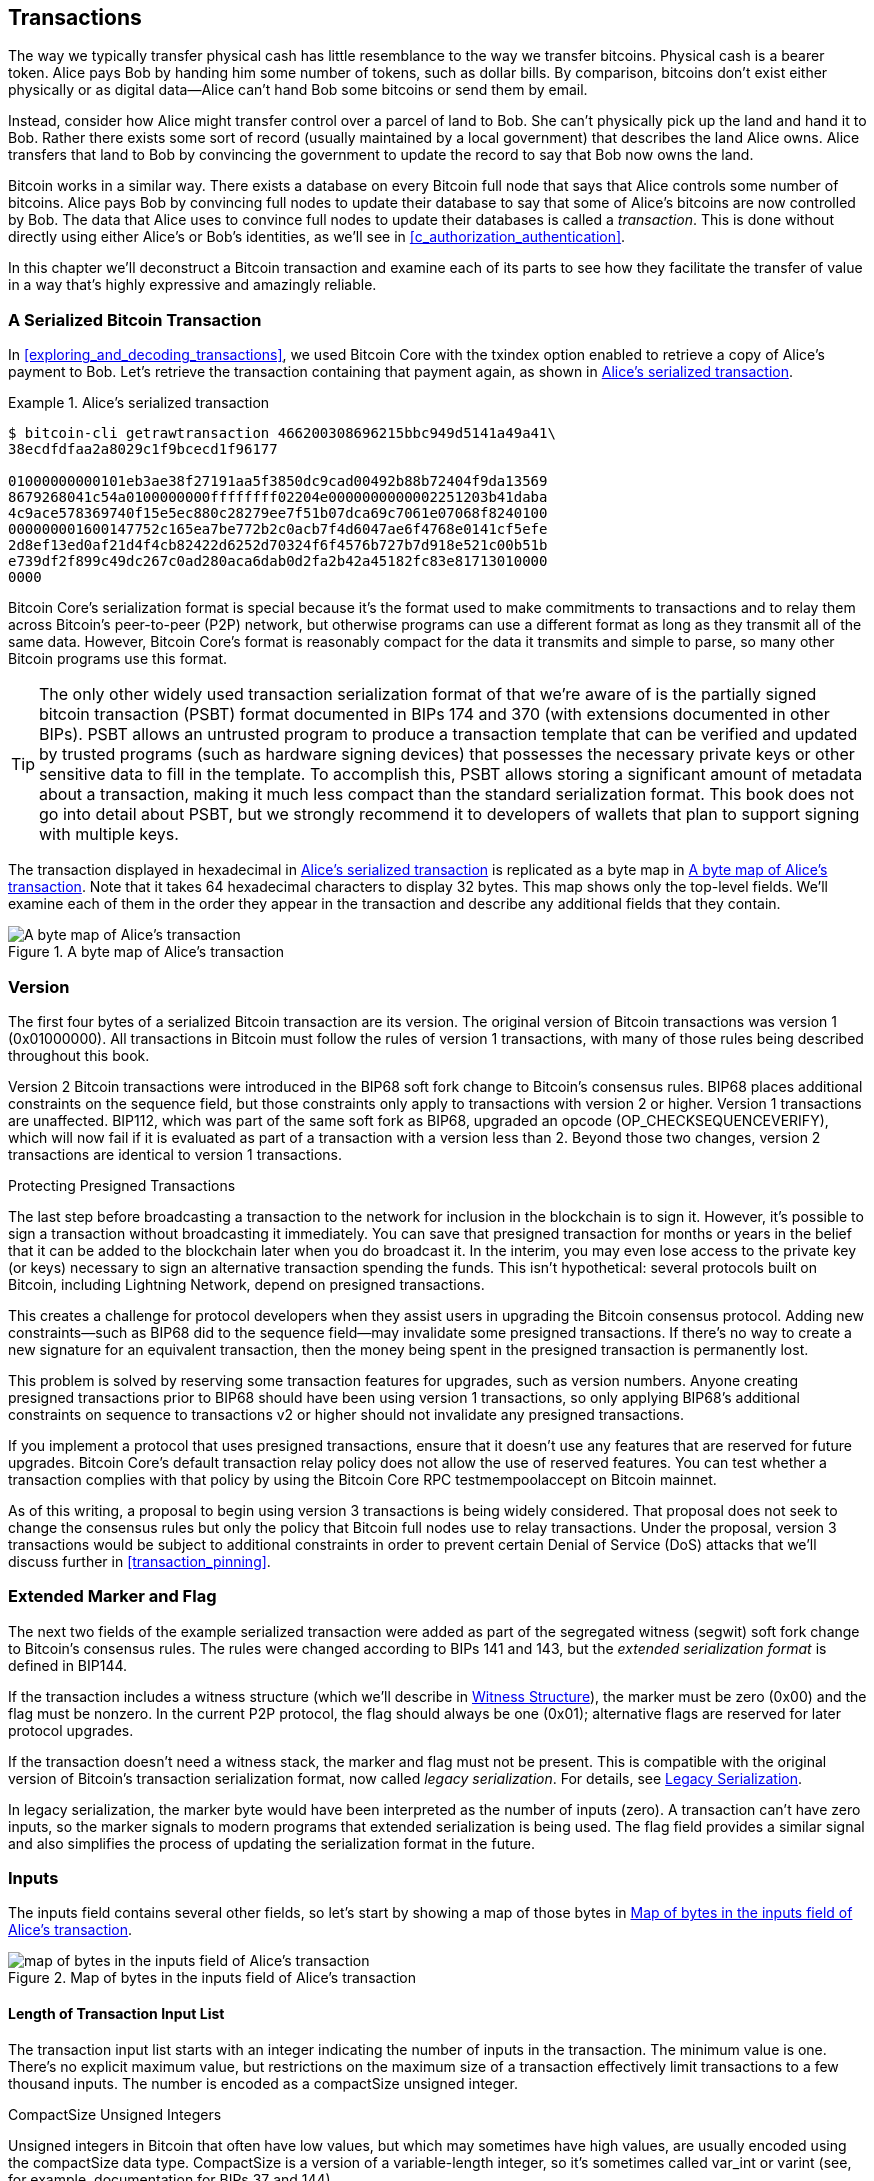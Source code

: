 [[c_transactions]]
== Transactions

The way we typically transfer physical cash has little resemblance to
the way we transfer bitcoins.  Physical cash is a bearer token.  Alice
pays Bob by handing him some number of tokens, such as dollar bills.
By comparison, bitcoins don't exist either physically or as digital
data--Alice can't hand Bob some bitcoins or send them by email.

Instead, consider how Alice might transfer control over a parcel of land
to Bob.  She can't physically pick up the land and hand it to Bob.
Rather there exists some sort of record (usually maintained by a local
government) that describes the land Alice owns.  Alice transfers that
land to Bob by convincing the government to update the record to say
that Bob now owns the land.

Bitcoin works in a similar way.  There exists a database on every
Bitcoin full node that says that Alice controls some number of
bitcoins. Alice pays Bob by convincing full nodes to update their
database to say that some of Alice's bitcoins are now controlled by Bob.
The data that Alice uses to convince full nodes to update their
databases is called a _transaction_.  This is done without directly
using either Alice's or Bob's identities, as we'll see in
<<c_authorization_authentication>>.

In this chapter we'll deconstruct a Bitcoin transaction and examine each
of its parts to see how they facilitate the transfer of value in a way
that's highly expressive and amazingly reliable.

[[tx_structure]]
=== A Serialized Bitcoin Transaction

In <<exploring_and_decoding_transactions>>, we ((("transactions", "serialized", id="transaction-serialize")))((("serialized transactions", id="serial-transactions")))((("Bitcoin Core", "serialized transactions", id="bitcoin-core-serial-transaction")))used Bitcoin Core with
the txindex option enabled to retrieve a copy of Alice's payment to Bob.
Let's retrieve the transaction containing that payment again, as shown in <<alice_tx_serialized_reprint>>.

[[alice_tx_serialized_reprint]]
.Alice's serialized transaction
====
----
$ bitcoin-cli getrawtransaction 466200308696215bbc949d5141a49a41\
38ecdfdfaa2a8029c1f9bcecd1f96177

01000000000101eb3ae38f27191aa5f3850dc9cad00492b88b72404f9da13569
8679268041c54a0100000000ffffffff02204e0000000000002251203b41daba
4c9ace578369740f15e5ec880c28279ee7f51b07dca69c7061e07068f8240100
000000001600147752c165ea7be772b2c0acb7f4d6047ae6f4768e0141cf5efe
2d8ef13ed0af21d4f4cb82422d6252d70324f6f4576b727b7d918e521c00b51b
e739df2f899c49dc267c0ad280aca6dab0d2fa2b42a45182fc83e81713010000
0000
----
====


Bitcoin Core's serialization format is special because it's the format
used to make commitments to transactions and to relay them across
Bitcoin's peer-to-peer (P2P) network, but otherwise programs can use
a different format as long as they transmit all of the
same data.  However, Bitcoin Core's format is reasonably compact for the
data it transmits and simple to parse, so many other Bitcoin programs
use this format.

[TIP]
====
The only ((("partially signed bitcoin transaction (PSBT) format")))((("PSBT (partially signed bitcoin transaction) format")))other widely used transaction serialization format of that
we're aware of is the partially signed bitcoin transaction (PSBT) format
documented in BIPs 174 and 370 (with extensions documented in other
BIPs).  PSBT allows an untrusted program to produce a transaction
template that can be verified and updated by trusted programs (such as
hardware signing devices) that possesses the necessary private keys or
other sensitive data to fill in the template.  To accomplish this, PSBT
allows storing a significant amount of metadata about a transaction,
making it much less compact than the standard serialization format.
This book does not go into detail about PSBT, but we strongly recommend
it to developers of wallets that plan to support signing
with multiple keys.
====

The transaction displayed in hexadecimal in <<alice_tx_serialized_reprint>> is
replicated as a byte map in <<alice_tx_byte_map>>.  Note that it takes
64 hexadecimal characters to display 32 bytes.  This map shows only the
top-level fields.  We'll examine each of them in the order they appear
in the transaction and describe any additional fields that they((("transactions", "serialized", startref="transaction-serialize")))((("serialized transactions", startref="serial-transactions")))((("Bitcoin Core", "serialized transactions", startref="bitcoin-core-serial-transaction"))) contain.

[[alice_tx_byte_map]]
.A byte map of Alice's transaction
image::images/mbc3_0601.png["A byte map of Alice's transaction"]

[[version]]
=== Version

The first ((("transactions", "version of", id="transactions-version")))((("version (of transactions)", id="version-transactions")))four bytes of a serialized Bitcoin transaction are its
version.  The original version of Bitcoin transactions was version 1
(0x01000000).  All transactions in Bitcoin must follow
the rules of version 1 transactions, with many of those rules being
described throughout this book.

Version 2 Bitcoin transactions were introduced in the BIP68 soft fork
change to Bitcoin's consensus rules.  BIP68 places additional
constraints on the sequence field, but those constraints only apply to
transactions with version 2 or higher.  Version 1 transactions are
unaffected.  BIP112, which was part of the same soft fork as BIP68,
upgraded an opcode (++OP_CHECKSEQUENCEVERIFY++), which will now fail if it is
evaluated as part of a transaction with a version less than 2.  Beyond
those two changes, version 2 transactions are identical to version 1
transactions.

.Protecting Presigned Transactions
****
The last step ((("transactions", "presigned", id="transaction-presign")))((("presigned transactions", id="presign-transaction")))before broadcasting a transaction to the network for
inclusion in the blockchain is to sign it.  However, it's possible to
sign a transaction without broadcasting it immediately.  You can save
that presigned transaction for months or years in the belief that it
can be added to the blockchain later when you do broadcast it.  In the
interim, you may even lose access to the private key (or keys) necessary
to sign an alternative transaction spending the funds.  This isn't
hypothetical: several protocols built on Bitcoin, including Lightning
Network, depend on presigned transactions.

This creates a challenge for protocol developers when they assist users
in upgrading the Bitcoin consensus protocol.  Adding new
constraints--such as BIP68 did to the sequence field--may invalidate
some presigned transactions.  If there's no way to create a new
signature for an equivalent transaction, then the money being spent in
the presigned transaction is permanently lost.

This problem is solved by reserving some transaction features for
upgrades, such as version numbers.  Anyone creating presigned
transactions prior to BIP68 should have been using version 1
transactions, so only applying BIP68's additional constraints on
sequence to transactions v2 or higher should not invalidate any
presigned transactions.

If you implement a protocol that uses presigned transactions, ensure
that it doesn't use any features that are reserved for future upgrades.
Bitcoin Core's default transaction relay policy does not allow the use
of reserved features.  You can test whether a transaction complies with
that policy by using the Bitcoin Core RPC +testmempoolaccept+ on ((("transactions", "presigned", startref="transaction-presign")))((("presigned transactions", startref="presign-transaction")))Bitcoin
mainnet.
****

As of this writing, a proposal to begin using version 3 transactions is
being widely considered.  That proposal does not seek to change the
consensus rules but only the policy that Bitcoin full nodes use to relay
transactions.  Under the proposal, version 3 transactions would be
subject to additional constraints in order to prevent certain Denial of
Service (DoS) attacks that we'll discuss((("transactions", "version of", startref="transactions-version")))((("version (of transactions)", startref="version-transactions"))) further in <<transaction_pinning>>.

=== Extended Marker and Flag

The next two fields((("transactions", "extended serialization format")))((("extended serialization format")))((("BIP144 extended serialization format"))) of the example serialized transaction were added as
part of the segregated witness (segwit) soft fork change to Bitcoin's
consensus rules.  The rules were changed according to BIPs 141 and 143,
but the _extended serialization format_ is defined in BIP144.

If the transaction includes a witness structure (which we'll describe in
<<witness_structure>>), the marker must be zero (0x00) and the flag must be
nonzero.  In the current P2P protocol, the flag should always be one
(0x01); alternative flags are reserved for later protocol upgrades.

If the transaction doesn't need a witness stack, the marker and flag must not
be present.  This is compatible with the original version of Bitcoin's
transaction serialization format, now called _legacy serialization_.
For details, see <<legacy_serialization>>.

In ((("transactions", "legacy serialization")))((("legacy serialization")))legacy serialization, the marker byte would have been interpreted as
the number of inputs (zero).  A transaction can't have zero inputs, so
the marker signals to modern programs that extended serialization is
being used.  The flag field provides a similar signal and also
simplifies the process of updating the serialization format in the
future.

[[inputs]]
=== Inputs

The((("transactions", "inputs", id="transaction-input")))((("inputs", id="input-transaction"))) inputs field contains several other fields, so let's start by showing a
map of those bytes in <<alice_tx_input_map>>.

[[alice_tx_input_map]]
.Map of bytes in the inputs field of Alice's transaction
image::images/mbc3_0602.png["map of bytes in the inputs field of Alice's transaction"]

==== Length of Transaction Input List

The ((("transactions", "inputs", "length of list", id="transaction-input-length")))((("inputs", "length of list", id="input-transaction-length")))transaction input list starts with an integer indicating the number of inputs
in the transaction.  The minimum value is one.  There's no explicit
maximum value, but restrictions on the maximum size of a transaction
effectively limit transactions to a few thousand inputs.  The number is
encoded as a compactSize unsigned integer.

.CompactSize Unsigned Integers
****
Unsigned integers((("compactSize  unsigned integers", id="compactsize")))((("unsigned integers", id="unsigned"))) in Bitcoin that often have low values, but which may
sometimes have high values, are usually encoded using the compactSize
data type.  CompactSize is a version of a variable-length integer, so
it's sometimes called var_int or varint (see, for example, documentation
for BIPs 37 and 144).
****

[WARNING]
====
There are several different varieties of variable length integers used
in different programs, including in different Bitcoin programs.  For
example, Bitcoin Core serializes its UTXO database using a data type it
calls +VarInts+, which is different from compactSize.  Additionally, the
nBits field in a Bitcoin block header is encoded using a custom data
type known as +Compact+, which is unrelated to compactSize.  When
talking about the variable length integers used in Bitcoin transaction
serialization and other parts of the Bitcoin P2P protocol, we will
always use the full name((("compactSize  unsigned integers", startref="compactsize")))((("unsigned integers", startref="unsigned"))) compactSize.
====

For numbers from 0 to 252, compactSize unsigned integers are identical
to the C-language data type +uint8_t+, which is probably the native
encoding familiar to any programmer.  For other numbers up to
0xffffffffffffffff, a byte is prefixed to the number to indicate its
length—but otherwise the numbers look like regular C-language encoded
unsigned integers:

++++
<table>
<thead>
<tr>
<th>Value</th>
<th>Bytes used</th>
<th>Format</th>
</tr>
</thead>
<tbody>
<tr>
<td><p>&gt;= <code>0</code> &amp;&amp; &lt;= <code>252</code> (<code>0xfc</code>)</p></td>
<td><p><code>1</code></p></td>
<td><p><code>uint8_t</code></p></td>
</tr>
<tr>
<td><p>&gt;= <code>253</code> &amp;&amp; &lt;= <code>0xffff</code></p></td>
<td><p>3</p></td>
<td><p><code>0xfd</code> followed by the number as <code>uint16_t</code></p></td>
</tr>
<tr>
<td><p>&gt;= <code>0x10000</code> &amp;&amp; &lt;= <code>0xffffffff</code></p></td>
<td><p><code>5</code></p></td>
<td><p><code>0xfe</code> followed by the number as <code>uint32_t</code></p></td>
</tr>
<tr>
<td><p>&gt;= <code>0x100000000</code> &amp;&amp; &lt;= <code>0xffffffffffffffff</code></p></td>
<td><p><code>9</code></p></td>
<td><p><code>0xff</code> followed by the number as <code>uint64_t</code></p></td>
</tr>
</tbody>
</table>
++++


Each input in a transaction must contain three fields:

- An _outpoint_ field

- A length-prefixed _input script_ field

- A _sequence_

We'll look at each of those fields in the following sections.  Some
inputs also include a witness stack, but this is serialized at the end of a
transaction and so we'll ((("transactions", "inputs", "length of list", startref="transaction-input-length")))((("inputs", "length of list", startref="input-transaction-length")))examine it later.


[[outpoints]]
==== Outpoint

A Bitcoin ((("transactions", "inputs", "outpoint field", id="transaction-input-outpoint")))((("inputs", "outpoint field", id="input-transaction-outpoint")))((("outpoint field (transaction inputs)", id="outpoint")))transaction is a request for full nodes to update their
database of coin ownership information.  For Alice to transfer control
of some of her bitcoins to Bob, she first needs to tell full nodes how
to find the previous transfer where she received those bitcoins.  Since
control over bitcoins is assigned in transaction outputs, Alice _points_
to the previous _output_ using an _outpoint_ field.  Each input must
contain a single outpoint.

The outpoint contains a 32-byte transaction identifier (_txid_) for the
transaction where Alice received the bitcoins she now wants to spend.
This txid is in Bitcoin's internal byte order for hashes; see
<<internal_and_display_order>>.

Because transactions may contain multiple outputs, Alice also needs to
identify which particular output from that transaction to use, ((("output indexes")))called
its _output index_.  Output indexes are 4-byte unsigned
integers starting from zero.

When a full node encounters an outpoint, it uses that information to try
to find the referenced output.  Full nodes are only required to look at earlier
transactions in the blockchain.  For example, Alice's transaction is
included in block 774,958.  A full node verifying her transaction
only looks for the previous output referenced by her outpoint in that
block and previous blocks, not any later blocks.  Within block 774,958,
they will only look at transactions placed in the block prior to Alice's
transaction, as determined by the order of leaves in the block's merkle
tree (see <<merkle_trees>>).

Upon finding the previous output, the full node obtains several critical
pieces of information from it:

- The amount of bitcoins assigned to that previous output.  All of those
  bitcoins will be transferred in this transaction.  In the example
  transaction, the value of the previous output was 100,000 satoshis.

- The authorization conditions for that previous output.  These are the
  conditions that must be fulfilled in order to spend the bitcoins
  assigned to that previous output.

- For confirmed transactions, the height of the block that confirmed it
  and the median time past (MTP) for that block.  This is required for
  relative timelocks (described in <<relative_timelocks>>) and outputs
  of coinbase transactions (described in <<coinbase_transactions>>).

- Proof that the previous output exists in the blockchain (or as a known
  unconfirmed transaction) and that no other transaction has spent it.
  One of Bitcoin's consensus rules forbids any output from being spent
  more than once within a valid blockchain.  This is the((("double spending")))((("conflicting transactions"))) rule against
  _double spending_: Alice can't use the same previous output to pay
  both Bob and Carol in separate transactions.  Two transactions that each try to spend the
  same previous output are called _conflicting transactions_ because
  only one of them can be included in a valid blockchain.

Different approaches to tracking previous outputs have been tried by
different full node implementations at various times.  Bitcoin Core
currently uses the solution believed to be most effective at retaining
all necessary information while minimizing disk space: it keeps a
database that stores every unspent transaction output (UTXO) and
essential metadata about it (like its confirmation block height).  Each
time a new block of transactions arrives, all of the outputs they spend
are removed from the UTXO database and all of the outputs they create
are added to the((("transactions", "inputs", "outpoint field", startref="transaction-input-outpoint")))((("inputs", "outpoint field", startref="input-transaction-outpoint")))((("outpoint field (transaction inputs)", startref="outpoint"))) database.

[[internal_and_display_order]]
.Internal and Display Byte Orders
****
Bitcoin uses ((("hash functions", "digests")))((("digests")))((("internal byte order")))((("display byte order")))the output of hash functions, called _digests_, in various
ways.  Digests provide unique identifiers for blocks and transactions;
they're used in commitments for addresses, blocks, transactions,
signatures, and more; and digests are iterated upon in Bitcoin's
proof-of-work function. In some cases, hash digests are displayed to
users in one byte order but are used internally in a different byte
order, creating confusion.  For example, consider the previous output
txid from the outpoint in our example transaction:

----
eb3ae38f27191aa5f3850dc9cad00492b88b72404f9da135698679268041c54a
----

If we try using that that txid to retrieve that transaction using
Bitcoin Core, we get an error and must reverse its byte order:

----
$ bitcoin-cli getrawtransaction \
  eb3ae38f27191aa5f3850dc9cad00492b88b72404f9da135698679268041c54a
error code: -5
error message:
No such mempool or blockchain transaction. 
Use gettransaction for wallet transactions.

$ echo eb3ae38f27191aa5f3850dc9cad00492b88b72404f9da135698679268041c54a \
  | fold -w2 | tac | tr -d "\n"
4ac541802679866935a19d4f40728bb89204d0cac90d85f3a51a19278fe33aeb

$ bitcoin-cli getrawtransaction \
  4ac541802679866935a19d4f40728bb89204d0cac90d85f3a51a19278fe33aeb
02000000000101c25ae90c9f3d40cc1fc509ecfd54b06e35450702...
----

This odd behavior is probably an unintentional consequence of a
https://oreil.ly/01JH2[design
decision in early Bitcoin software].  As a practical matter, it means
developers of Bitcoin software need to remember to reverse the order of
bytes in transaction and block identifiers that they show to users.

In this book, we use the term _internal byte order_ for the data that
appears within transactions and blocks.  We use _display byte order_ for
the form displayed to users.  Another set of common terms is
_little-endian byte order_ for the internal version and _big-endian byte
order_ for the display version.
****

==== Input Script

The ((("transactions", "inputs", "input script")))((("inputs", "input script")))((("input script (transaction inputs)")))input script field is a remnant of the legacy transaction format.  Our
example transaction input spends a native segwit output that doesn't
require any data in the input script, so the length prefix for the
input script is set to zero (0x00).

For an example of a length-prefixed input script that spends a legacy
output, we use one from an arbitrary transaction in the most recent
block as of this writing:

----
6b483045022100a6cc4e8cd0847951a71fad3bc9b14f24d44ba59d19094e0a8c
fa2580bb664b020220366060ea8203d766722ed0a02d1599b99d3c95b97dab8e
41d3e4d3fe33a5706201210369e03e2c91f0badec46c9c903d9e9edae67c167b
9ef9b550356ee791c9a40896
----

The length prefix is a compactSize unsigned integer indicating the
length of the serialized input script field.  In this case, it's a single
byte (0x6b) indicating the input script is 107 bytes.  We'll cover parsing
and using scripts in detail in <<c_authorization_authentication>>.

[[sequence]]
==== Sequence

The ((("transactions", "inputs", "sequence field", id="transaction-input-sequence")))((("inputs", "sequence field", id="input-transaction-sequence")))((("sequence field (transaction inputs)", id="sequence-field")))final four bytes of an input are its _sequence_ number.
The use and meaning of this field has changed over time.

[[original_tx_replacement]]
===== Original sequence-based transaction replacement

The ((("sequence-based transaction replacement", id="sequence-replace")))sequence field was originally intended to allow creation of
multiple versions of the same transaction, with later versions replacing
earlier versions as candidates for confirmation.  The sequence number
tracked the version of the transaction.

For example, imagine Alice and Bob want to bet on a game of cards.  They
start by each signing a transaction that deposits some money into an
output with a script that requires signatures from both of them to ((("multisignature scripts")))((("setup transactions")))spend, a
_multisignature_ script (_multisig_ for short).  This is called the
_setup transaction_.  They then create a transaction that spends that
output:

- The first version of the transaction, with nSequence 0 (0x00000000),
  pays Alice and Bob back the money they initially deposited.  This is
  called a _refund transaction_.  Neither of them broadcasts the refund
  transaction at this time.  They only need it if there's a problem.

- Alice wins the first round of the card game, so the second version of
  the transaction, with sequence 1, increases the amount of money paid
  to Alice and decreases Bob's share.  They both sign the updated
  transaction.  Again, they don't need to broadcast this version of the
  transaction unless there's a problem.

- Bob wins the second round, so the sequence is incremented to 2,
  Alice's share is decreased, and Bob's share is increased.  They again
  sign but don't broadcast.

- After many more rounds where the sequence is incremented, the
  funds redistributed, and the resulting transaction is signed but not
  broadcast, they decide to finalize the transaction.  Creating a
  transaction with the final balance of funds, they set sequence to its
  maximum value (0xffffffff), finalizing the transaction.  They broadcast
  this version of the transaction, it's relayed across the network, and
  eventually confirmed by miners.

We can see the replacement rules for sequence at work if we consider
alternative scenarios:

- Imagine that Alice broadcasts the final transaction, with a sequence of
  0xffffffff, and then Bob broadcasts one of the earlier transactions
  where his balance was higher.  Because Bob's version of the
  transaction has a lower sequence number, full nodes using the original
  Bitcoin code won't relay it to miners, and miners who also used the
  original code won't mine it.

- In another scenario, imagine that Bob broadcasts an earlier version of
  the transaction a few seconds before Alice broadcasts the final
  version.  Nodes will relay Bob's version and miners will attempt to
  mine it, but when Alice's version with its higher sequence number
  arrives, nodes will also relay it and miners using the original
  Bitcoin code will try to mine it instead of Bob's version.  Unless Bob
  got lucky and a block was discovered before Alice's version arrived,
  it's Alice's version of the transaction that will get confirmed.

This type of protocol is what we now ((("payment channels")))call a _payment channel_.
Bitcoin's creator, in an email attributed to him, called((("high-frequency transactions"))) these
_high-frequency transactions_ and described a number of features added to
the protocol to support them.  We'll learn about several of those other
features later and also discover how modern versions of payment channels
are increasingly being used in Bitcoin today.

There were a few problems with purely sequence-based payment channels.
The first was that the rules for replacing a lower-sequence transaction
with a higher-sequence transaction were only a matter of software
policy.  There was no direct incentive for miners to prefer one version
of the transaction over any other.  The second problem was that the
first person to send their transaction might get lucky and have it
confirmed even if it wasn't the highest-sequence transaction.  A
security protocol that fails a few percent of the time due to bad luck
isn't a very effective protocol.

The third problem was that it was possible to replace one version of a
transaction with a different version an unlimited number of
times.  Each replacement would consume the bandwidth of all the relaying full nodes
on the network.  For example, as of this writing there are about 50,000
relaying full nodes; an attacker creating 1,000 replacement transactions
per minute at 200 bytes each would use about 20 kilobytes of their
personal bandwidth but about 10 gigabytes of full node network bandwidth
every minute.  Except for the cost of their 20 KB/minute bandwidth and
the occasional fee when a transaction got confirmed, the attacker wouldn't
need to pay any costs for the enormous burden they placed on full node
operators.

To eliminate the risk of this attack, the original type of
sequence-based transaction replacement was disabled in an early version
of the Bitcoin software.  For several years, Bitcoin full nodes would
not allow an unconfirmed transaction containing a particular input (as
indicated by its outpoint) to be replaced by a different transaction
containing the same input.  However, that situation didn't ((("sequence-based transaction replacement", startref="sequence-replace")))last forever.

[[sequence-bip125]]
===== Opt-in transaction replacement signaling

After the((("opt-in transaction replacement")))((("replace by fee (RBF)")))((("transaction fees", "opt-in transaction replacement"))) original sequence-based transaction replacement was disabled
due to the potential for abuse, a solution was proposed: programming
Bitcoin Core and other relaying full node software to allow a
transaction that paid a higher transaction fee rate to replace a
conflicting transaction that paid a lower fee rate.  This is called
_replace by fee_, or _RBF_ for short.  Some users and businesses
objected to adding support for transaction replacement back into Bitcoin
Core, so a compromise was reached that once again used the sequence
field in support of replacement.

As documented in BIP125, an unconfirmed transaction with any input that
has a sequence set to a value below 0xfffffffe (i.e., at least 2 below
the maximum value) signals to the network that its signer wants it to be
replaceable by a conflicting transaction paying a higher fee rate.
Bitcoin Core allowed those unconfirmed transactions to be replaced and
continued to disallow other transactions from being replaced.  This
allowed users and businesses that objected to replacement to simply
ignore unconfirmed transactions containing the BIP125 signal until they
became confirmed.

There's more to modern transaction replacement policies than fee rates
and sequence signals, which we'll see in <<rbf>>.

[[relative_timelocks]]
===== Sequence as a consensus-enforced relative timelock

In <<version>>, we learned ((("relative timelocks", id="relative-timelock")))that the BIP68 soft fork added
a new constraint to transactions with version numbers 2 or higher.  That
constraint applies to the sequence field.

Transaction inputs with sequence values less than 2^31^ are
interpreted as having a relative timelock. Such a transaction may only
be included in the blockchain once the previous output (referenced by the
outpoint) has aged by the relative timelock amount. For example, a
transaction with one input with a relative timelock of 30 blocks can
only be confirmed in a block with at least 29 blocks between it and the
block containing the output being spent on the same blockchain.
Since sequence is a per-input field, a transaction may contain any
number of timelocked inputs, all of which must have sufficiently aged
for the transaction to be valid. A disable flag allows a transaction to
include both inputs with a relative timelock (sequence < 2^31^) and
inputs without a relative timelock (sequence >= 2^31^).

The sequence value is specified in either blocks or seconds.
A type-flag
is used to differentiate between values counting blocks and values
counting time in seconds. The type-flag is set in the 23rd
least-significant bit (i.e., value 1<<22). If the type-flag is set, then
the sequence value is interpreted as a multiple of 512 seconds. If
the type-flag is not set, the sequence value is interpreted as a
number of blocks.


When interpreting sequence as a relative timelock, only the 16 least
significant bits are considered. Once the flags (bits 32 and 23) are
evaluated, the sequence value is usually "masked" with a 16-bit mask
(e.g., +sequence+ & 0x0000FFFF).  The multiple of 512 seconds is
roughly equal to the average amount of time between blocks, so the
maximum relative timelock in both blocks and seconds from 16 bits
(2^16^) is a bit more than one year.

<<bip_68_def_of_nseq>> shows the binary layout of the sequence value,
as defined by BIP68.

[[bip_68_def_of_nseq]]
.BIP68 definition of sequence encoding (Source: BIP68)
image::images/mbc3_0603.png["BIP68 definition of sequence encoding"]

Note that any transaction which sets a relative timelock using sequence
also sends the signal for opt-in replace by fee ((("transactions", "inputs", startref="transaction-input")))((("inputs", startref="input-transaction")))((("transactions", "inputs", "sequence field", startref="transaction-input-sequence")))((("inputs", "sequence field", startref="input-transaction-sequence")))((("sequence field (transaction inputs)", startref="sequence-field")))((("relative timelocks", startref="relative-timelock")))as described in
<<sequence-bip125>>.

=== Outputs

The ((("transactions", "outputs", id="transaction-output")))((("outputs", id="output-transaction")))outputs field of a transaction contains several fields related to
specific outputs.  Just as we did with the inputs field, we'll start by
looking at the specific bytes of the outputs field from the example
transaction where Alice pays Bob, displayed as
a map of those bytes in <<output-byte-map>>.

[[output-byte-map]]
.A byte map of the outputs field from Alice's transaction
image::images/mbc3_0604.png["A byte map of the outputs field from Alice's transaction"]

==== Outputs Count

Identical((("transactions", "outputs", "count")))((("outputs", "count"))) to the start of the inputs section of a transaction, the outputs
field begins with a count indicating the number of outputs in this
transaction.  It's a compactSize integer and must be greater than zero.

The example transaction has two outputs.

==== Amount

The first((("transactions", "outputs", "amount field", id="transaction-output-amount")))((("outputs", "amount field", id="output-transaction-amount")))((("amount field (transaction outputs)", id="amount-field"))) field of a specific output is its _amount_, also called
"value" in Bitcoin Core.  This is an 8-byte signed integer indicating
the number of _satoshis_ to transfer.  A satoshi is the smallest unit of
bitcoin that can be represented in an onchain Bitcoin transaction.
There are 100 million satoshis in a bitcoin.

Bitcoin's consensus rules allow an output to have a value as small as
zero and as large as 21 million bitcoins (2.1 quadrillion satoshis).

//TODO:describe early integer overflow problem

[[uneconomical_outputs]]
===== Uneconomical outputs and disallowed dust

Despite not ((("uneconomical outputs", id="uneconomical")))((("dust policies", id="dust")))having any value, a zero-value output can be spent under
the same rules as any other output.  However, spending an output (using
it as the input in a transaction) increases the size of a transaction,
which increases the amount of fee that needs to be paid.  If the value
of the output is less than the cost of the additional fee, then it doesn't
make economic sense to spend the output.  Such outputs are known as
_uneconomical outputs_.

A zero-value output is always an uneconomical output; it wouldn't
contribute any value to a transaction spending it even if the
transaction's fee rate was zero.  However, many other outputs with low
values can be uneconomical as well, even unintentionally.  For example,
at a typical fee rate on the network today, an output might add more
value to a transaction than it costs to spend--but, tomorrow, fee rates
might rise and make the output uneconomical.

The need for full nodes to keep track of all unspent transaction outputs
(UTXOs), as described in <<outpoints>>, means that every UTXO makes it
slightly harder to run a full node.  For UTXOs containing significant
value, there's an incentive to eventually spend them, so they aren't a
problem.  But there's no incentive for the person controlling an
uneconomical UTXO to ever spend it, potentially making it a perpetual
burden on operators of full nodes.  Because Bitcoin's decentralization
depends on many people being willing to run full nodes, several full
node implementations such as Bitcoin Core discourage the creation of
uneconomical outputs using policies that affect the relay and mining of
unconfirmed transactions.

The policies against relaying or mining transactions creating new
uneconomical outputs are called _dust_ policies, based on a metaphorical
comparison between outputs with very small values and particles with
very small size.  Bitcoin Core's dust policy is complicated and contains
several arbitrary numbers, so many programs we're aware of simply
assume outputs with less than 546 satoshis are dust and will not be
relayed or mined by default.  There are occasionally proposals to lower
dust limits, and counterproposals to raise them, so we encourage
developers using presigned transactions or multiparty protocols to
check whether the policy has changed since publication of this book.

[TIP]
====
Since Bitcoin's inception, every full node has needed to keep a copy of
every unspent transaction output (UTXO), but that might not always be
the case.  Several developers have been working on Utreexo, a project
that allows full nodes to store a commitment to the set of UTXOs rather
than the data itself.  A minimal commitment might be only a kilobyte or
two in size--compare that to the over five gigabytes Bitcoin Core stores
as of this writing.

However, Utreexo will still require some nodes to store all UTXO data,
especially nodes serving miners and other operations that need to
quickly validate new blocks.  That means uneconomical outputs can still
be a problem for full nodes even in a possible future where most nodes
use Utreexo.
====

Bitcoin Core's policy rules about dust do have one exception: output
scripts starting with +OP_RETURN+, called _data carrier outputs_,
can have a value of zero.  The +OP_RETURN+ opcode causes the script to
immediately fail no matter what comes after it, so these outputs can
never be spent.  That means full nodes don't need to keep track of them,
a feature Bitcoin Core takes advantage of to allow users to store small
amounts of arbitrary data in the blockchain without increasing the size
of its UTXO database.  Since the outputs are unspendable, they aren't
uneconomical--any satoshis assigned to them become
permanently unspendable--so allowing the amount to be zero ensures
satoshis aren't being ((("transactions", "outputs", "amount field", startref="transaction-output-amount")))((("outputs", "amount field", startref="output-transaction-amount")))((("amount field (transaction outputs)", startref="amount-field")))((("uneconomical outputs", startref="uneconomical")))((("dust policies", startref="dust")))destroyed.

==== Output Scripts

The output amount is followed by a compactSize integer indicating the
length of the _output script_, the script that contains the
conditions which will need to be fulfilled in order to spend the
bitcoins.  According to Bitcoin's
consensus rules, the minimum size of an output script is zero.

The consensus maximum allowed size of an output script varies depending on
when it's being checked.  There's no explicit limit on the size of an
output script in the output of a transaction, but a later transaction can
only spend a previous output with a script of 10,000 bytes or
smaller.  Implicitly, an output script can be almost as large as the
transaction containing it, and a transaction can be almost as large as
the block containing it.

[[anyone-can-spend]]
[TIP]
====
An output script with zero length can be spent by an input script containing
++OP_TRUE++.  Anyone can create that input script, which means anyone
can spend an empty output script.  There are an essentially unlimited
number of scripts that anyone can spend and they are known to Bitcoin
protocol developers as _anyone can spends_.  Upgrades to Bitcoin's
script language often take an existing anyone-can-spend script and add
new constraints to it, making it only spendable under the new
conditions.  Application developers should never need to use an
anyone-can-spend script, but if you do, we highly recommend that you
loudly announce your plans to Bitcoin users and developers so that
future upgrades don't accidentally interfere with your system.
====

Bitcoin Core's policy for relaying and mining transactions effectively
limits output scripts to just a few templates, called _standard
transaction outputs_.  This was originally implemented after the
discovery of several early bugs in Bitcoin related to the Script
language and is retained in modern Bitcoin Core to support
anyone-can-spend upgrades and to encourage the best practice of placing
script conditions in P2SH redeem script, segwit v0 witness scripts, and
segwit v1 (taproot) leaf scripts.

We'll look at each of the current standard transaction templates and
learn how to ((("transactions", "outputs", startref="transaction-output")))((("outputs", startref="output-transaction")))parse scripts in <<c_authorization_authentication>>.

[[witness_structure]]
=== Witness Structure

In court, a witness is someone who testifies that they saw something
important happen.  Human witnesses aren't always reliable, so courts
have various processes for interrogating witnesses to (ideally) only
accept evidence from those who are reliable.

Imagine what a witness would look like for a math problem.  For example,
if the important problem was _x + 2 == 4_ and someone claimed they
witnessed the solution, what would we ask them?  We'd want a
mathematical proof that showed a value which could be summed with two to
equal four.  We could even omit the need for a person and just use the
proposed value for _x_ as our witness.  If we were told that the witness
was _two_, then we could fill in the equation, check that it was correct, and
decide that the important problem had been solved.

When spending bitcoins, the important problem we want to solve is
determining whether the spend was authorized by the person or people who
control those bitcoins.  The thousands of full nodes that enforce
Bitcoin's consensus rules can't interrogate human witnesses, but they can
accept _witnesses_ that consist entirely of data for solving math
problems.  For example, a witness of _2_ will allow spending bitcoins
protected by the following script:

----
2 OP_ADD 4 OP_EQUAL
----

Obviously, allowing your bitcoins to be spent by anyone who can solve a
simple equation wouldn't be secure.  As we'll see in <<c_signatures>>, an
unforgeable digital signature scheme uses an equation that can only be
solved by someone in possession of certain data that they're able to
keep secret.  They're able to reference that secret data using a public
identifier.  That public identifier is called a _public key_ and a
solution to the equation is called a _signature_.

The following script contains a public key and an opcode that requires
a corresponding signature commit to the data in the spending transaction.  Like
the number _2_ in our simple example, the signature is our witness:

----
<public key> OP_CHECKSIG
----

Witnesses, the values used to solve the math problems that protect
bitcoins, need to be included in the transactions where they're used in
order for full nodes to verify them.  In the legacy transaction format
used for all early Bitcoin transactions, signatures and other data are
placed in the input script field.  However, when developers started to
implement contract protocols on Bitcoin, such as we saw in
<<original_tx_replacement>>, they discovered several significant
problems with placing witnesses in the input script field.

==== Circular Dependencies

Many contract protocols for Bitcoin involve a series of transactions
that are signed out of order.  For example, Alice and Bob want to
deposit funds into a script that can only be spent with signatures from
both of them, but they each also want to get their money back if the
other person becomes unresponsive.  A simple solution is to sign
transactions out of order:

- Tx~0~ pays money from Alice and money from Bob into an output with a
  script that requires signatures from both Alice and Bob to spend.

- Tx~1~ spends the previous output to two outputs, one refunding Alice
  her money and one refunding Bob his money (minus a small amount for
  transaction fees).

- If Alice and Bob sign Tx~1~ before they sign Tx~0~, then they're both
  guaranteed to be able to get a refund at any time.  The protocol
  doesn't require either of them trust the other, making it a _trustless
  protocol_.

A problem with this construction in the legacy transaction format is
that every field, including the input script field that contains
signatures, is used to derive a transaction's identifier (txid).  The
txid for Tx~0~ is part of the input's outpoint in Tx~1~.  That means
there's no way for Alice and Bob to construct Tx~1~ until both
signatures for Tx~0~ are known--but if they know the signatures for
Tx~0~, one of them can broadcast that transaction before signing the
refund transaction, eliminating the guarantee of a refund.  This is a
_circular dependency_.

==== Third-Party Transaction Malleability

A more complex series of transactions can sometimes eliminate a circular
dependency, but many protocols will then encounter a new concern: it's
often possible to solve the same script in different ways.  For example,
consider our simple script from <<witness_structure>>:

----
2 OP_ADD 4 OP_EQUAL
----

We can make this script pass by providing the value _2_ in an input script,
but there are several ways to put that value on the stack in Bitcoin.
Here are just a few:

----
OP_2
OP_PUSH1 0x02
OP_PUSH2 0x0002
OP_PUSH3 0x000002
...
OP_PUSHDATA1 0x0102
OP_PUSHDATA1 0x020002
...
OP_PUSHDATA2 0x000102
OP_PUSHDATA2 0x00020002
...
OP_PUSHDATA4 0x0000000102
OP_PUSHDATA4 0x000000020002
...
----

Each alternative encoding of the number _2_ in an input script will produce
a slightly different transaction with a completely different txid.  Each
different version of the transaction spends the same inputs (outpoints)
as every other version of the transaction, making them all _conflict_
with each other.  Only one version of a set of conflicting transactions
can be contained within a valid blockchain.

Imagine Alice creates one version of the transaction with +OP_2+ in the
input script and an output that pays Bob.  Bob then immediately spends that
output to Carol.  Anyone on the network can replace +OP_2+ with
+OP_PUSH1 0x02+, creating a conflict with Alice's original version.  If
that conflicting transaction is confirmed, then there's no way to
include Alice's original version in the same blockchain, which means
there's no way for Bob's transaction to spend its output.
Bob's payment to Carol has been made invalid even though neither Alice,
Bob, nor Carol did anything wrong.  Someone not involved in the
transaction (a third party) was able to change (mutate) Alice's
transaction, a problem called _unwanted third-party transaction
malleability_.

[TIP]
====
There are cases when people want their transactions to be malleable and
Bitcoin provides several features to support that, most notably the
signature hashes (sighash) we'll learn about in <<sighash_types>>.  For
example, Alice can use a sighash to allow Bob to help her pay some
transaction fees.  This mutates Alice's transaction but only in a way
that Alice wants.  For that reason, we will occasionally prefix the
word _unwanted_ to the term _transaction malleability_.  Even when we
and other Bitcoin technical writers use the shorter term, we're almost
certainly talking about the unwanted variant of malleability.
====

==== Second-Party Transaction Malleability

When the legacy transaction format was the only transaction format,
developers worked on proposals to minimize third-party malleability,
such as BIP62.  However, even if they were able to entirely eliminate
third-party malleability, users of contract protocols faced another problem:
if they required a signature from someone else involved in the protocol,
that person could generate alternative signatures and so change the txid.

For example, Alice and Bob have deposited their money into a script
requiring a signature from both of them to spend.  They've also created
a refund transaction that allows each of them to get their money back at
any time.  Alice decides she wants to spend just some of the
money, so she cooperates with Bob to create a chain of transactions:

- Tx~0~ includes signatures from both Alice and Bob, spending its
  bitcoins to two outputs.  The first output spends some of Alice's
  money; the second output returns the remainder of the bitcoins back to
  the script requiring Alice and Bob's signatures.  Before signing this
  transaction, they create a new refund transaction, Tx~1~.

- Tx~1~ spends the second output of Tx~0~ to two new outputs, one to
  Alice for her share of the joint funds, and one to Bob for his share.
  Alice and Bob both sign this transaction before they sign Tx~0~.

There's no circular dependency here and, if we ignore third-party
transaction malleability, this looks like it should provide us with a
trustless protocol.  However, it's a property of Bitcoin signatures that
the signer has to choose a large random number when creating their
signature.  Choosing a different random number will produce a different
signature even if everything being signed stays the same.  It's sort of
like how, if you provide a handwritten signature for two copies of the
same contract, each of those physical signatures will look slightly
different.

This mutability of signatures means that, if Alice tries to broadcast
Tx~0~ (which contains Bob's signature), Bob can generate an alternative
signature to create a conflicting transaction with a different txid.  If
Bob's alternative version of Tx~0~ gets confirmed, then Alice can't use
the presigned version of Tx~1~ to claim her refund.  This type of
mutation is called _unwanted second-party transaction malleability_.

[[segwit]]
==== Segregated Witness

As early as https://oreil.ly/---bp[2011],
protocol developers knew how to solve the problems of circular
dependence, third-party malleability, and second-party malleability.  The
idea was to avoid including the input script in the calculation that
produces a transaction's txid.  Recall that an abstract name for the data
held by an input script is a _witness_.  The idea of separating the rest of
the data in a transaction from its witness for the purpose of generating
a txid is called _segregated witness_ (segwit).

The obvious method for implementing segwit requires a
change to Bitcoin's consensus rules that would not be compatible with
older full nodes, also called
a _hard fork_.  Hard forks come with a lot of challenges, as we'll
discuss further in <<hard_forks>>.

An alternative approach to segwit was described in late 2015.  This
would use a backward-compatible change to the consensus rules, called a
_soft fork_.  Backward compatible means that full nodes implementing
the change must not accept any blocks that full nodes without the change
would consider invalid.  As long as they obey that rule, newer full
nodes can reject blocks that older full nodes would accept, giving them
the ability to enforce new consensus rules (but only if the newer full
nodes represent the economic consensus among Bitcoin users--we'll
explore the details of upgrading Bitcoin's consensus rules in
<<mining>>).

The soft fork segwit approach is based on anyone-can-spend
output scripts.  A script that starts with any of the numbers 0 to 16
and followed by 2 to 40 bytes of data is defined as a segwit
output script template.  The number indicates its version (e.g., 0 is
segwit version 0, or _segwit v0_).  The data is called a _witness
program_.  It's also possible to wrap the segwit template in a P2SH
commitment, but we won't deal with that in this chapter.

From the perspective of old nodes, these output script templates can be
spent with an empty input script.  From the perspective of a new node that
is aware of the new segwit rules, any payment to a segwit output script
template must only be spent with an empty input script.  Notice the
difference here: old nodes _allow_ an empty input script; new nodes
_require_ an empty input script.

An empty input script keeps witnesses from affecting the txid, eliminating
circular dependencies, third-party transaction malleability, and
second-party transaction malleability.  But, with no ability to put
data in an input script, users of segwit output script templates need a
new field.  That field is called the _witness structure_.

The introduction of witness programs and the witness structure complicates Bitcoin,
but it follows an existing trend of increasing abstraction.  Recall from
<<ch04_keys_addresses>> that the original Bitcoin whitepaper describes a system
where bitcoins were received to public keys (pubkeys) and spent with
signatures (sigs).  The public key defined who was _authorized_ to spend
the bitcoins (whoever controlled the corresponding private key) and the
signature provided _authentication_ that the spending transaction came
from someone who controlled the private key.  To make that system more
flexible, the initial release of Bitcoin introduced scripts that allow
bitcoins to be received to output scripts and spent with input scripts.
Later experience with contract protocols inspired allowing bitcoins to
be received to witness programs and spent with the witness structure. The terms and fields used in different versions of Bitcoin are shown in <<terms_used_authorization_authentication>>.

++++
<table id="terms_used_authorization_authentication">
<caption>Terms used for authorization and authentication data in different parts of Bitcoin</caption>
<tbody>
<tr>
<td/>
<td><p><strong>Authorization</strong></p></td>
<td><p><strong>Authentication</strong></p></td>
</tr>
<tr>
<td><p><strong>Whitepaper</strong></p></td>
<td><p>Public key</p></td>
<td><p>Signature</p></td>
</tr>
<tr>
<td><p><strong>Original (Legacy)</strong></p></td>
<td><p>Output script</p></td>
<td><p>Input script</p></td>
</tr>
<tr>
<td><p><strong>Segwit</strong></p></td>
<td><p>Witness program</p></td>
<td><p>Witness structure</p></td>
</tr>
</tbody>
</table>
++++

==== Witness Structure Serialization

Similar to the inputs and outputs fields, the witness structure contains
other fields, so we'll start with a map of those bytes from
Alice's transaction in <<alice_tx_witness_map>>.

[[alice_tx_witness_map]]
.A byte map of the witness structure from Alice's transaction
image::images/mbc3_0605.png["A byte map of the witness from Alice's transaction"]

Unlike the inputs and outputs fields, the overall witness structure doesn't
start with any indication of the total number of witness stacks it contains.
Instead, this is implied by the inputs field--there's one witness
stack for every input in a transaction.

The witness structure for a particular input does start with a count of the
number of elements they contain.  Those elements are called _witness
items_.  We'll explore them in detail in
<<c_authorization_authentication>>, but for now we need to know that
each witness item is prefixed by a compactSize integer indicating its
size.

Legacy inputs don't contain any witness items so their witness stack
consists entirely of a count of zero (0x00).

Alice's transaction contains one input and one witness item.

[[lock_time]]
=== Lock Time

The final field in a serialized transaction is its lock time.  This
field was part of Bitcoin's original serialization format but it was
initially only enforced by Bitcoin's policy for choosing which
transactions to mine.  Bitcoin's earliest known soft fork added a rule
that, starting at block height 31,000, forbid the inclusion of a
transaction in a block unless it satisfies one of the following rules:

- The transaction indicates that it should be eligible for inclusion in
  any block by setting its lock time to 0.

- The transaction indicates that it wants to restrict which blocks it
  can be included in by setting its lock time to a value less than
  500,000,000.  In this case, the transaction can only be included in a
  block that has a height equal to the lock time or higher.  For
  example, a transaction with a lock time of 123,456 can be included in
  block 123,456 or any later block.

- The transaction indicates that it wants to restrict when it can be
  included in the blockchain by setting its lock time to a value of
  500,000,000 or greater.  In this case, the field is parsed as epoch
  time (the number of seconds since 1970-01-01T00:00 UTC) and the
  transaction can only be included in a block with a _median time past_
  (MTP) greater than the lock time.  MTP is normally about an hour or
  two behind the current time.  The rules for MTP are described in
  <<mtp>>.

[[coinbase_transactions]]
=== Coinbase Transactions

The first transaction in each block is a special case.  Most older
documentation calls this a _generation transaction_, but most newer
documentation calls it a _coinbase transaction_ (not to be confused with
transactions created by the company named "Coinbase").

Coinbase transactions are created by the miner of the block that
includes them and gives the miner the option to claim any fees paid by
transactions in that block.  Additionally, up until block 6,720,000,
miners are allowed to claim a subsidy consisting of bitcoins that have
never previously been circulated, called the _block subsidy_.  The total
amount a miner can claim for a block--the combination of fees and
subsidy--is called the _block reward_.

Some of the special rules for coinbase transactions include:

- They may only have one input.

- The single input must have an outpoint with a null txid (consisting entirely
  of zeros) and a maximal output index (0xffffffff).  This prevents the
  coinbase transaction from referencing a previous transaction output,
  which would (at the very least) be confusing given that the coinbase
  transaction pays out fees and subsidy.

- The field that would contain an input script in a normal transaction is
  called a _coinbase_.  It's this field that gives the coinbase
  transaction its name.  The coinbase field must be at least two bytes
  and not longer than 100 bytes.  This script is not executed but legacy
  transaction limits on the number of signature-checking operations
  (sigops) do apply to it, so any arbitrary data placed in it should be
  prefixed by a data-pushing opcode.  Since a 2013 soft fork defined in
  BIP34, the first few bytes of this field must follow additional rules
  we'll describe in <<duplicate_transactions>>.

- The sum of the outputs must not exceed the value of the fees collected
  from all the transactions in that block plus the subsidy.  The subsidy
  started at 50 BTC per block and halves every 210,000 blocks
  (approximately every four years).  Subsidy values are rounded down to the
  nearest satoshi.

- Since the 2017 segwit soft fork documented in BIP141, any block that contains
  a transaction spending a segwit output must contain an output to the
  coinbase transaction that commits to all of the transactions in the
  block (including their witnesses).  We'll explore this commitment in
  <<mining>>.

A coinbase transaction can have any other outputs that would be valid in
a normal transaction.  However, a transaction spending one of those
outputs cannot be included in any block until after the coinbase
transaction has received 100 confirmations.  This is called the
_maturity rule_, and coinbase transaction outputs that don't yet have
100 confirmations are called _immature_.

//TODO:stretch goal to describe the reason for the maturity rule and,
//by extension the reason for no expiring timelocks

Most Bitcoin software doesn't need to deal with coinbase transactions,
but their special nature does mean they can occasionally be the cause of
unusual problems in software that's not designed to expect them.

// Useful content deleted
// - no input amount in transactions
// - no balances in transactions
//   - UTXO model theory?
// Coin selection
// Change
// Inability for lightweight clients to get old UTXOs

=== Weight and Vbytes

Each Bitcoin block is limited in the amount of transaction data it can
contain, so most Bitcoin software needs to be able to measure the
transactions it creates or processes.  The modern unit of measurement
for Bitcoin is called _weight_.  An alternative version of weight is
_vbytes_, where four units of weight equal one vbyte, providing an easy
comparison to the original _byte_ measurement unit used in legacy
Bitcoin blocks.

Blocks are limited to 4 million weight.  The block header takes up 240
weight.  An additional field, the transaction count, uses either 4 or
12 weight.  All of the remaining weight may be used for transaction
data.

To calculate the weight of a particular field in a transaction, the size
of that serialized field in bytes is multiplied by a factor.  To
calculate the weight of a transaction, sum together the weights of all
of its fields.  The factors for each of the fields in a transaction are
shown in <<weight_factors>>.  To provide an example, we also calculate
the weight of each field in this chapter's example transaction from
Alice to Bob.

The factors, and the fields to which they are applied, were chosen to
reduce the weight used when spending a UTXO.  This helps discourage the
creation of uneconomical outputs as described in
<<uneconomical_outputs>>.

++++
<table id="weight_factors">
<caption>Weight factors for all fields in a Bitcoin transaction</caption>
<tbody>
<tr>
<td><p>Field</p></td>
<td><p>Factor</p></td>
<td><p>Weight in Alice’s Tx</p></td>
</tr>
<tr>
<td><p>Version</p></td>
<td><p>4</p></td>
<td><p>16</p></td>
</tr>
<tr>
<td><p>Marker &amp; Flag</p></td>
<td><p>1</p></td>
<td><p>2</p></td>
</tr>
<tr>
<td><p>Inputs Count</p></td>
<td><p>4</p></td>
<td><p>4</p></td>
</tr>
<tr>
<td><p>Outpoint</p></td>
<td><p>4</p></td>
<td><p>144</p></td>
</tr>
<tr>
<td><p>Input script</p></td>
<td><p>4</p></td>
<td><p>4</p></td>
</tr>
<tr>
<td><p>Sequence</p></td>
<td><p>4</p></td>
<td><p>16</p></td>
</tr>
<tr>
<td><p>Outputs Count</p></td>
<td><p>4</p></td>
<td><p>4</p></td>
</tr>
<tr>
<td><p>Amount</p></td>
<td><p>4</p></td>
<td><p>64 (2 outputs)</p></td>
</tr>
<tr>
<td><p>Output script</p></td>
<td><p>4</p></td>
<td><p>232 (2 outputs with different scripts)</p></td>
</tr>
<tr>
<td><p>Witness Count</p></td>
<td><p>1</p></td>
<td><p>1</p></td>
</tr>
<tr>
<td><p>Witness items</p></td>
<td><p>1</p></td>
<td><p>66</p></td>
</tr>
<tr>
<td><p>Lock time</p></td>
<td><p>4</p></td>
<td><p>16</p></td>
</tr>
<tr>
<td><p><strong>Total</strong></p></td>
<td><p><em>N/A</em></p></td>
<td><p><strong>569</strong></p></td>
</tr>
</tbody>
</table>
++++

We can verify our weight calculation by getting the total for Alice's
transaction from Bitcoin Core:

----
$ bitcoin-cli getrawtransaction 466200308696215bbc949d5141a49a41\
38ecdfdfaa2a8029c1f9bcecd1f96177 2 | jq .weight
569
----

Alice's transaction from <<alice_tx_serialized_reprint>> at the beginning of
this chapter is shown represented in weight units in
<<alice_tx_weight_map>>.  You can see the factor at work by comparing
the difference in size between the various fields in the two images.

[[alice_tx_weight_map]]
.A byte map of Alice's transaction
image::images/mbc3_0606.png["A weight map of Alice's transaction"]

[[legacy_serialization]]
=== Legacy Serialization

The serialization format described in this chapter is used for the
majority of new Bitcoin transactions as of the writing of this book, but
an older serialization format is still used for many transactions.  That
older format, called _legacy serialization_, must be used on the Bitcoin
P2P network for any transaction with an empty witness structure (which is only
valid if the transaction doesn't spend any witness programs).

Legacy serialization does not include the marker, flag, and witness structure
fields.

In this chapter, we looked at each of the fields in a transaction and
discovered how they communicate to full nodes the details about the
bitcoins to be transferred between users.  We only briefly looked at the
output script, input script, and witness structure that allow specifying and
satisfying conditions that restrict who can spend what bitcoins.
Understanding how to construct and use these conditions is essential to
ensuring that only Alice can spend her bitcoins, so they will be the
subject of the next chapter.

//TODO:text long section or full chapter about psbts
